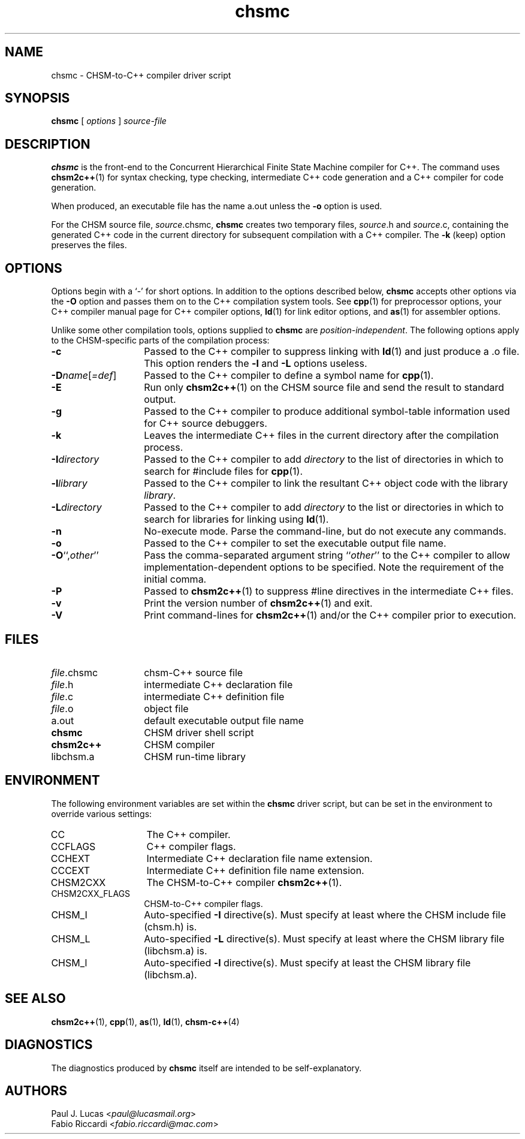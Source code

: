 .\"
.\"     CHSM Language System
.\"     chsmc.1 -- CHSM-to-C++ compiler driver script manual page
.\"
.\"     Copyright (C) 1996-2013  Paul J. Lucas & Fabio Riccardi
.\"
.\"     This program is free software; you can redistribute it and/or modify
.\"     it under the terms of the GNU General Public License as published by
.\"     the Free Software Foundation; either version 2 of the License, or
.\"     (at your option) any later version.
.\"     
.\"     This program is distributed in the hope that it will be useful,
.\"     but WITHOUT ANY WARRANTY; without even the implied warranty of
.\"     MERCHANTABILITY or FITNESS FOR A PARTICULAR PURPOSE.  See the
.\"     GNU General Public License for more details.
.\"     
.\"     You should have received a copy of the GNU General Public License
.\"     along with this program; if not, write to the Free Software
.\"     Foundation, Inc., 675 Mass Ave, Cambridge, MA 02139, USA.
.\"
.TH \f3chsmc\f1 1 "January 21, 2010" "CHSM" "CHSM Language System"
.SH NAME
chsmc \- CHSM-to-C++ compiler driver script
.SH SYNOPSIS
.B chsmc
[
.I options
]
.I source-file
.SH DESCRIPTION
.B chsmc
is the front-end to the
Concurrent Hierarchical Finite State Machine compiler for C++.
The command uses 
.BR chsm2c++ (1)
for syntax checking, type checking, intermediate C++ code generation
and a C++ compiler for code generation.
.PP
When produced, an executable file has the name \f(CWa.out\f1 unless the 
.B \-o
option is used.
.PP
For the CHSM source file, \f2source\f(CW.chsmc\f1,
.B chsmc
creates two temporary files,
\f2source\f(CW.h\f1 and \f2source\f(CW.c\f1,
containing the generated C++ code in the current directory for subsequent
compilation with a C++ compiler.
The
.B \-k
(keep) option preserves the files.
.SH OPTIONS
Options begin with a `\f(CW-\f1' for short options.
In addition to the options described below,
.B chsmc
accepts other options via the
.B \-O
option and passes them on to the C++ compilation system tools.
See
.BR cpp (1)
for preprocessor options,
your C++ compiler manual page for C++ compiler options,
.BR ld (1)
for link editor options, and
.BR as (1)
for assembler options.
.PP
Unlike some other compilation tools, options supplied to
.B chsmc
are
.IR position-independent .
The following options apply to the CHSM-specific parts of the compilation
process:
.TP 14
.B \-c
Passed to the C++ compiler to suppress linking with
.BR ld (1)
and just produce a \f(CW.o\f1 file.
This option renders the 
.B \-l
and
.B \-L
options useless.
.TP
\f3\-D\f2name\f1[\f2=def\f1]
Passed to the C++ compiler to define a symbol name for
.BR cpp (1).
.TP
.B \-E
Run only
.BR chsm2c++ (1)
on the CHSM source file and send the result to standard output.
.TP
.B \-g
Passed to the C++ compiler to produce additional symbol-table information
used for C++ source debuggers.
.TP
.B \-k
Leaves the intermediate C++ files in the current directory after the
compilation process.
.TP
.BI \-I directory
Passed to the C++ compiler to add
.I directory
to the list of directories in which to search for \f(CW#include\f1 files for
.BR cpp (1).
.TP
.BI \-l library
Passed to the C++ compiler to link the resultant C++ object code
with the library
.IR library .
.TP
.BI \-L directory
Passed to the C++ compiler to add
.I directory
to the list or directories in which to search for libraries for linking using
.BR ld (1).
.TP
.B \-n
No-execute mode.
Parse the command-line, but do not execute any commands.
.TP
.B \-o
Passed to the C++ compiler to set the executable output file name.
.TP
\f3\-O\f1``,\f2other\f1''
Pass the comma-separated argument string
.RI `` other ''
to the C++ compiler to allow implementation-dependent options to be specified.
Note the requirement of the initial comma.
.TP
.B \-P
Passed to
.BR chsm2c++ (1)
to suppress \f(CW#line\f1 directives in the intermediate C++ files.
.TP
.B \-v
Print the version number of
.BR chsm2c++ (1)
and exit.
.TP
.B \-V
Print command-lines for
.BR chsm2c++ (1)
and/or the C++ compiler prior to execution.
.SH FILES
.PD 0
.TP 14
\f2file\f1\f(CW.chsmc\f1
chsm-C++ source file
.TP
\f2file\f1\f(CW.h\f1
intermediate C++ declaration file
.TP
\f2file\f1\f(CW.c\f1
intermediate C++ definition file
.TP
\f2file\f1\f(CW.o\f1
object file
.TP
\f(CWa.out\f1
default executable output file name
.TP
.B chsmc
CHSM driver shell script
.TP
.B chsm2c++
CHSM compiler
.TP
\f(CWlibchsm.a\f1
CHSM run-time library
.PD
.SH ENVIRONMENT
The following environment variables are set within the
.B chsmc
driver script,
but can be set in the environment to override various settings:
.TP 14
\f(CWCC\f1
The C++ compiler.
.TP
\f(CWCCFLAGS\f1
C++ compiler flags.
.TP
\f(CWCCHEXT\f1
Intermediate C++ declaration file name extension.
.TP
\f(CWCCCEXT\f1
Intermediate C++ definition file name extension.
.TP
\f(CWCHSM2CXX\f1
The CHSM-to-C++ compiler
.BR chsm2c++ (1).
.TP
\f(CWCHSM2CXX_FLAGS\f1
CHSM-to-C++ compiler flags.
.TP
\f(CWCHSM_I\f1
Auto-specified
.B \-I
directive(s).
Must specify at least where the CHSM include file (\f(CWchsm.h\f1) is.
.TP
\f(CWCHSM_L\f1
Auto-specified
.B \-L
directive(s).
Must specify at least where the CHSM library file (\f(CWlibchsm.a\f1) is.
.TP
\f(CWCHSM_l\f1
Auto-specified
.B -l
directive(s).
Must specify at least the CHSM library file (\f(CWlibchsm.a\f1).
.SH SEE ALSO
.BR chsm2c++ (1),
.BR cpp (1),
.BR as (1),
.BR ld (1),
.BR chsm-c++ (4)
.SH DIAGNOSTICS
The diagnostics produced by
.B chsmc
itself are intended to be self-explanatory.
.SH AUTHORS
Paul J. Lucas
.RI < paul@lucasmail.org >
.br
Fabio Riccardi
.RI < fabio.riccardi@mac.com >
.\" vim:set et sw=4 ts=4:
